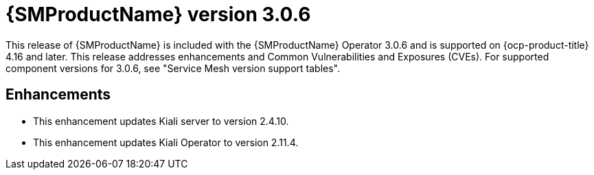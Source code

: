 // Module included in the following assemblies:
//
// * service-mesh-docs-main/ossm-release-notes/ossm-release-notes.adoc

:_mod-docs-content-type: REFERENCE
[id="ossm-release-3-0-6_{context}"]
= {SMProductName} version 3.0.6

[role="_abstract"]
This release of {SMProductName} is included with the {SMProductName} Operator 3.0.6 and is supported on {ocp-product-title} 4.16 and later. This release addresses enhancements and Common Vulnerabilities and Exposures (CVEs). For supported component versions for 3.0.6, see "Service Mesh version support tables".

[id="ossm-enhancements-3-0-6_{context}"]
== Enhancements

* This enhancement updates Kiali server to version 2.4.10.

* This enhancement updates Kiali Operator to version 2.11.4.